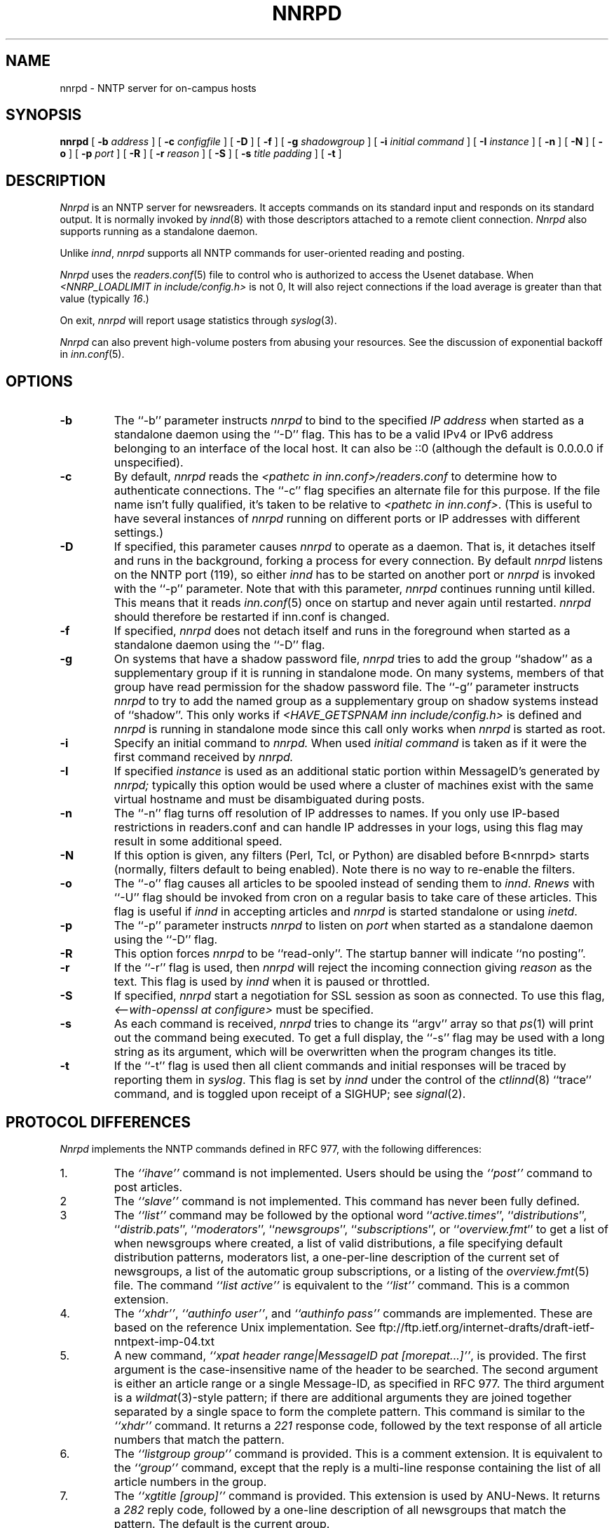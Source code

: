 .\" $Revision$
.TH NNRPD 8
.SH NAME
nnrpd \- NNTP server for on-campus hosts
.SH SYNOPSIS
.B nnrpd
[
.BI \-b " address"
]
[
.BI \-c " configfile"
]
[
.B \-D
]
[
.B \-f
]
[
.BI \-g " shadowgroup"
]
[
.BI \-i " initial command"
]
[
.BI \-I " instance"
]
[
.B \-n
]
[
.B \-N
]
[
.B \-o
]
[
.BI \-p " port"
]
[
.B \-R
]
[
.BI \-r " reason"
]
[
.B \-S
]
[
.BI \-s " title padding"
]
[
.B \-t
]
.SH DESCRIPTION
.I Nnrpd
is an NNTP server for newsreaders.
It accepts commands on its standard input and responds on its standard output.
It is normally invoked by
.IR innd (8)
with those descriptors attached to a remote client connection. 
.I Nnrpd 
also supports running as a standalone daemon.
.PP
Unlike
.IR innd ,
.I nnrpd
supports all NNTP commands for user-oriented reading and posting.
.PP
.I Nnrpd
uses the
.IR readers.conf (5)
file to control who is authorized to access the Usenet database.
When
.I <NNRP_LOADLIMIT in include/config.h>
is not 0, It will also reject connections if the load average is greater than
that value
(typically
.IR 16 .) 
.PP
On exit,
.I nnrpd
will report usage statistics through
.IR syslog (3).
.PP
.I Nnrpd
can also prevent high-volume posters from abusing your resources. See the
discussion of exponential backoff in 
.IR inn.conf (5).
.SH OPTIONS
.TP
.B \-b
The ``\-b'' parameter instructs
.I nnrpd
to bind to the specified
.I IP address
when started as a standalone daemon using the ``\-D'' flag. 
This has to be a valid IPv4 or IPv6 address belonging to an interface of
the local host.  It can also be ::0 (although the default is 0.0.0.0 if 
unspecified).
.TP
.B \-c
By default, 
.I nnrpd
reads the
.I <pathetc in inn.conf>/readers.conf
to determine how to authenticate connections.  The ``\-c'' flag 
specifies an alternate file for this purpose.  If the file name
isn't fully qualified, it's taken to be relative to
.IR "<pathetc in inn.conf>" .
(This is useful to have several instances of 
.I nnrpd
running on different ports or IP addresses with different settings.)
.TP
.B \-D
If specified, this parameter causes 
.I nnrpd
to operate as a daemon. That is, it detaches itself and runs in the
background, forking a process for every connection. By default
.I nnrpd
listens on the NNTP port (119), so either
.I innd
has to be started on another port or
.I nnrpd
is invoked with the ``\-p'' parameter.  Note that with this parameter,
.I nnrpd
continues running until killed.  This means that it reads
.IR inn.conf (5)
once on startup and never again until restarted.
.I nnrpd
should therefore be restarted if inn.conf is changed.
.TP
.B \-f
If specified,
.I nnrpd
does not detach itself and runs in the foreground
when started as a standalone daemon using the ``\-D'' flag.
.TP
.B \-g
On systems that have a shadow password file,
.I nnrpd
tries to add the group ``shadow'' as a supplementary group if it is
running in standalone mode. On many systems, members of that group have
read permission for the shadow password file.
The ``\-g'' parameter instructs
.I nnrpd
to try to add the named group as a supplementary group on shadow systems
instead of ``shadow''.
This only works if
.I <HAVE_GETSPNAM inn include/config.h>
is defined and
.I nnrpd
is running in standalone mode since this call only works when
.I nnrpd
is started as root.
.TP
.B \-i
Specify an initial command to
.I nnrpd.
When used
.I initial command
is taken as if it were the first command received by
.I nnrpd.
.TP
.B \-I
If specified
.I instance
is used as an additional static portion within MessageID's generated by
.I nnrpd;
typically this option would be used where a cluster of machines exist
with the same virtual hostname and must be disambiguated during posts.
.TP
.B \-n
The ``\-n'' flag turns off resolution of IP addresses to names.  If you only
use IP-based restrictions in readers.conf and can handle IP addresses in your
logs, using this flag may result in some additional speed.
.TP
.B \-N
If this option is given, any filters (Perl, Tcl, or Python) are disabled
before B<nnrpd> starts (normally, filters default to being enabled).  Note
there is no way to re-enable the filters.
.TP
.B \-o
The ``\-o'' flag causes all articles to be spooled instead of sending
them to
.IR innd .
.I Rnews
with ``-U'' flag should be invoked from cron on a regular basis to take care of
these articles. This flag is useful if
.I innd
in accepting articles and
.I nnrpd
is started standalone or using 
.IR inetd .
.TP
.B \-p
The ``\-p'' parameter instructs
.I nnrpd
to listen on
.IR port 
when started as a standalone daemon using the ``\-D'' flag.
.TP
.B \-R
This option forces
.I nnrpd
to be ``read-only''.
The startup banner will indicate ``no posting''.
.TP
.B \-r
If the ``\-r'' flag is used, then
.I nnrpd
will reject the incoming connection giving
.I reason
as the text.
This flag is used by
.I innd
when it is paused or throttled.
.TP
.B \-S
If specified, 
.I nnrpd
start a negotiation for SSL session as soon as connected.
To use this flag,
.I <--with-openssl at configure>
must be specified.
.TP
.B \-s
As each command is received,
.I nnrpd
tries to change its ``argv'' array so that
.IR ps (1)
will print out the command being executed.
To get a full display, the ``\-s'' flag may be used with a long string
as its argument, which will be overwritten when the program changes
its title.
.TP
.B \-t
If the ``\-t'' flag is used then all client commands and initial responses
will be traced by reporting them in
.IR syslog .
This flag is set by
.I innd
under the control of the
.IR ctlinnd (8)
\&``trace'' command, and is toggled upon receipt of a SIGHUP; see
.IR signal (2).
.SH "PROTOCOL DIFFERENCES"
.I Nnrpd
implements the NNTP commands defined in RFC 977, with the following
differences:
.IP 1.
The
.I "``ihave''"
command is not implemented.
Users should be using the
.I "``post''"
command to post articles.
.IP 2
The
.I "``slave''"
command is not implemented.
This command has never been fully defined.
.IP 3
The
.I "``list''"
command may be followed by the optional word
``\fIactive.times\fP'',
``\fIdistributions\fP'',
``\fIdistrib.pats\fP'',
``\fImoderators\fP'',
``\fInewsgroups\fP'',
``\fIsubscriptions\fP'',
or
``\fIoverview.fmt\fP''
to get a list of when newsgroups where created, a list of valid distributions,
a file specifying default distribution patterns, moderators list, a one-per-line
description of the current set of newsgroups, a list of the automatic group
subscriptions, or a listing of the
.IR overview.fmt (5)
file.
The command
.I "``list active''"
is equivalent to the
.I "``list''"
command.
This is a common extension.
.IP 4.
The
.IR ``xhdr'' ,
.IR "``authinfo user''" ,
and
.I "``authinfo pass''"
commands are implemented.
These are based on the reference Unix implementation. See
ftp://ftp.ietf.org/internet-drafts/draft-ietf-nntpext-imp-04.txt
.IP 5.
A new command,
.IR "``xpat header range|MessageID pat [morepat...]''" ,
is provided.
The first argument is the case-insensitive name of the header to be
searched.
The second argument is either an article range or a single Message-ID,
as specified in RFC 977.
The third argument is a
.IR wildmat (3)-style
pattern; if there are additional arguments they are joined together separated
by a single space to form the complete pattern.
This command is similar to the
.I "``xhdr''"
command.
It returns a
.I 221
response code, followed by the text response of all article numbers
that match the pattern.
.IP 6.
The
.I "``listgroup group''"
command is provided.
This is a comment extension.
It is equivalent to the
.I "``group''"
command, except that the reply is a multi-line response containing the
list of all article numbers in the group.
.IP 7.
The
.I "``xgtitle [group]''"
command is provided.
This extension is used by ANU-News.
It returns a
.I 282
reply code, followed by a one-line description of all newsgroups that
match the pattern.
The default is the current group.
.IP 8.
The
.I "``xover [range]''"
command is provided.
It returns a
.I 224
reply code, followed by the overview data for the specified range; the
default is to return the data for the current article.
.IP 9.
The
.I "``xpath MessageID''"
command is provided; see
.IR innd (8).
.IP 10.
The
.I "``date''"
command is provided; this is based on the draft NNTP protocol revision
(draft-ietf-nntpext-imp-04.txt).
It returns a one-line response code of
.I 111
followed by the GMT date
and time on the server in the form YYYYMMDDhhmmss.
.SH HISTORY
Written by Rich $alz <rsalz@uunet.uu.net> for InterNetNews.
Overview support added by Rob Robertston <rob@violet.berkeley.edu> and
Rich in January, 1993. Exponential backoff (for posting) added by
Dave Hayes in Febuary 1998.
.de R$
This is revision \\$3, dated \\$4.
..
.R$ $Id$
.SH "SEE ALSO"
ctlinnd(8), innd(8), inn.conf(5), signal(2), wildmat(3).
